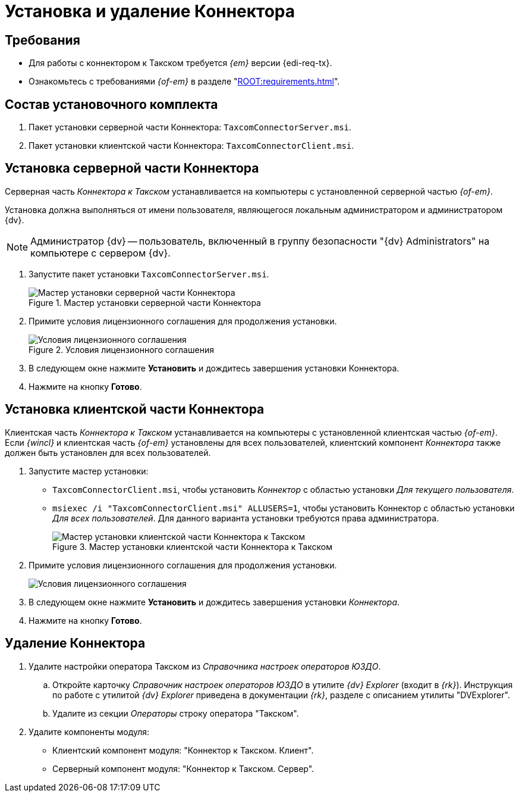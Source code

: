 = Установка и удаление Коннектора

[#requirements]
== Требования

* Для работы с коннектором к Такском требуется _{em}_ версии {edi-req-tx}.
* Ознакомьтесь с требованиями _{of-em}_ в разделе "xref:ROOT:requirements.adoc[]".

[#package]
== Состав установочного комплекта

. Пакет установки серверной части Коннектора: `TaxcomConnectorServer.msi`.
. Пакет установки клиентской части Коннектора: `TaxcomConnectorClient.msi`.

[#server]
== Установка серверной части Коннектора

Серверная часть _Коннектора к Такском_ устанавливается на компьютеры с установленной серверной частью _{of-em}_.

Установка должна выполняться от имени пользователя, являющегося локальным администратором и администратором {dv}.

[NOTE]
====
Администратор {dv} -- пользователь, включенный в группу безопасности "{dv} Administrators" на компьютере с сервером {dv}.
====

. Запустите пакет установки `TaxcomConnectorServer.msi`.
+
.Мастер установки серверной части Коннектора
image::install-server-hello.png[Мастер установки серверной части Коннектора]
+
. Примите условия лицензионного соглашения для продолжения установки.
+
.Условия лицензионного соглашения
image::install-server-license.png[Условия лицензионного соглашения]
+
. В следующем окне нажмите *Установить* и дождитесь завершения установки Коннектора.
. Нажмите на кнопку *Готово*.

[#client]
== Установка клиентской части Коннектора

Клиентская часть _Коннектора к Такском_ устанавливается на компьютеры с установленной клиентская частью _{of-em}_. Если _{wincl}_ и клиентская часть _{of-em}_ установлены для всех пользователей, клиентский компонент _Коннектора_ также должен быть установлен для всех пользователей.

. Запустите мастер установки:
* `TaxcomConnectorClient.msi`, чтобы установить _Коннектор_ с областью установки _Для текущего пользователя_.
* `msiexec /i "TaxcomConnectorClient.msi" ALLUSERS=1`, чтобы установить Коннектор с областью установки _Для всех пользователей_. Для данного варианта установки требуются права администратора.
+
.Мастер установки клиентской части Коннектора к Такском
image::install-client-hello.png[Мастер установки клиентской части Коннектора к Такском]
+
. Примите условия лицензионного соглашения для продолжения установки.
+
image::install-client-license.png[Условия лицензионного соглашения]
+
. В следующем окне нажмите *Установить* и дождитесь завершения установки _Коннектора_.
. Нажмите на кнопку *Готово*.

[#uninstall]
== Удаление Коннектора

. Удалите настройки оператора Такском из _Справочника настроек операторов ЮЗДО_.
.. Откройте карточку _Справочник настроек операторов ЮЗДО_ в утилите _{dv} Explorer_ (входит в _{rk}_). Инструкция по работе с утилитой _{dv} Explorer_ приведена в документации _{rk}_, разделе с описанием утилиты "DVExplorer".
.. Удалите из секции _Операторы_ строку оператора "Такском".
. Удалите компоненты модуля:
+
* Клиентский компонент модуля: "Коннектор к Такском. Клиент".
* Серверный компонент модуля: "Коннектор к Такском. Сервер".
